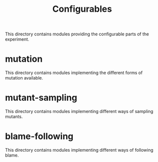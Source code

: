 #+TITLE: Configurables

This directory contains modules providing the configurable parts of the experiment.

* mutation
This directory contains modules implementing the different forms of mutation available.

* mutant-sampling
This directory contains modules implementing different ways of sampling mutants.

* blame-following
This directory contains modules implementing different ways of following blame.
